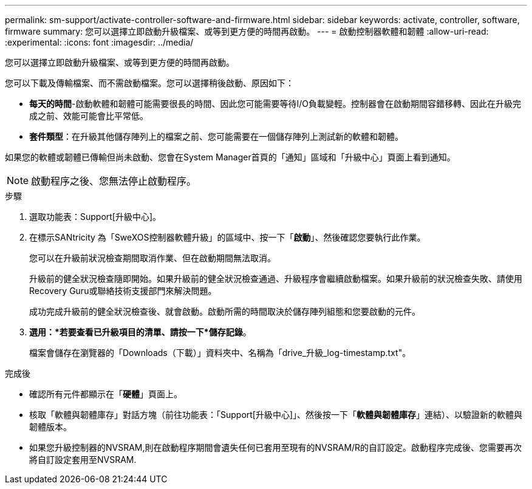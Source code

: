 ---
permalink: sm-support/activate-controller-software-and-firmware.html 
sidebar: sidebar 
keywords: activate, controller, software, firmware 
summary: 您可以選擇立即啟動升級檔案、或等到更方便的時間再啟動。 
---
= 啟動控制器軟體和韌體
:allow-uri-read: 
:experimental: 
:icons: font
:imagesdir: ../media/


[role="lead"]
您可以選擇立即啟動升級檔案、或等到更方便的時間再啟動。

您可以下載及傳輸檔案、而不需啟動檔案。您可以選擇稍後啟動、原因如下：

* *每天的時間*-啟動軟體和韌體可能需要很長的時間、因此您可能需要等待I/O負載變輕。控制器會在啟動期間容錯移轉、因此在升級完成之前、效能可能會比平常低。
* *套件類型*：在升級其他儲存陣列上的檔案之前、您可能需要在一個儲存陣列上測試新的軟體和韌體。


如果您的軟體或韌體已傳輸但尚未啟動、您會在System Manager首頁的「通知」區域和「升級中心」頁面上看到通知。

[NOTE]
====
啟動程序之後、您無法停止啟動程序。

====
.步驟
. 選取功能表：Support[升級中心]。
. 在標示SANtricity 為「SweXOS控制器軟體升級」的區域中、按一下「*啟動*」、然後確認您要執行此作業。
+
您可以在升級前狀況檢查期間取消作業、但在啟動期間無法取消。

+
升級前的健全狀況檢查隨即開始。如果升級前的健全狀況檢查通過、升級程序會繼續啟動檔案。如果升級前的狀況檢查失敗、請使用Recovery Guru或聯絡技術支援部門來解決問題。

+
成功完成升級前的健全狀況檢查後、就會啟動。啟動所需的時間取決於儲存陣列組態和您要啟動的元件。

. *選用：*若要查看已升級項目的清單、請按一下*儲存記錄*。
+
檔案會儲存在瀏覽器的「Downloads（下載）」資料夾中、名稱為「drive_升級_log-timestamp.txt"。



.完成後
* 確認所有元件都顯示在「*硬體*」頁面上。
* 核取「軟體與韌體庫存」對話方塊（前往功能表：「Support[升級中心]」、然後按一下「*軟體與韌體庫存*」連結）、以驗證新的軟體與韌體版本。
* 如果您升級控制器的NVSRAM,則在啟動程序期間會遺失任何已套用至現有的NVSRAM/R的自訂設定。啟動程序完成後、您需要再次將自訂設定套用至NVSRAM.

